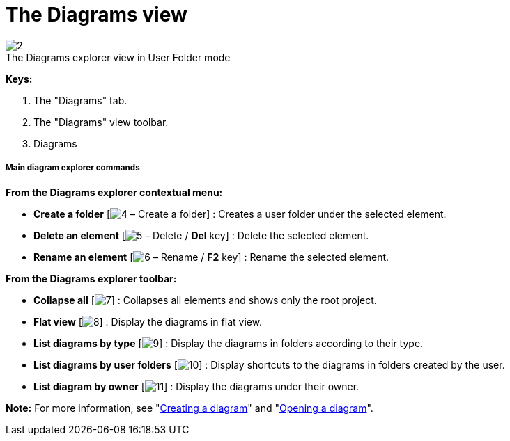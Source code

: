 // Disable all captions for figures.
:!figure-caption:
// Path to the stylesheet files
:stylesdir: .

[[The-Diagrams-view]]

[[the-diagrams-view]]
= The Diagrams view

.The Diagrams explorer view in User Folder mode
image::images/Modeler-_modeler_interface_diagrams_view_diagram_view.png[2]

*Keys:*

1. The "Diagrams" tab.
2. The "Diagrams" view toolbar.
3. Diagrams

[[Main-diagram-explorer-commands]]

[[main-diagram-explorer-commands]]
===== Main diagram explorer commands

*From the Diagrams explorer contextual menu:*

* *Create a folder* [image:images/Modeler-_modeler_interface_diagrams_view_closed_set_16.png[4] – Create a folder] : Creates a user folder under the selected element.
* *Delete an element* [image:images/Modeler-_modeler_interface_diagrams_view_delete.png[5] – Delete / *Del* key] : Delete the selected element.
* *Rename an element* [image:images/Modeler-_modeler_interface_diagrams_view_rename.png[6] – Rename / *F2* key] : Rename the selected element.

*From the Diagrams explorer toolbar:*

* *Collapse all* [image:images/Modeler-_modeler_interface_diagrams_view_collapse_all.gif[7]] : Collapses all elements and shows only the root project.
* *Flat view* [image:images/Modeler-_modeler_interface_diagrams_view_flat_browser16.png[8]] : Display the diagrams in flat view.
* *List diagrams by type* [image:images/Modeler-_modeler_interface_diagrams_view_bytype_browser16.png[9]] : Display the diagrams in folders according to their type.
* *List diagrams by user folders* [image:images/Modeler-_modeler_interface_diagrams_view_user_browser16.png[10]] : Display shortcuts to the diagrams in folders created by the user.
* *List diagram by owner* [image:images/Modeler-_modeler_interface_diagrams_view_ctx_browser16.png[11]] : Display the diagrams under their owner.

*Note:* For more information, see "<<Modeler-_modeler_diagrams_creating_diagram.adoc#,Creating a diagram>>" and "<<Modeler-_modeler_diagrams_opening_diagram.adoc#,Opening a diagram>>".


